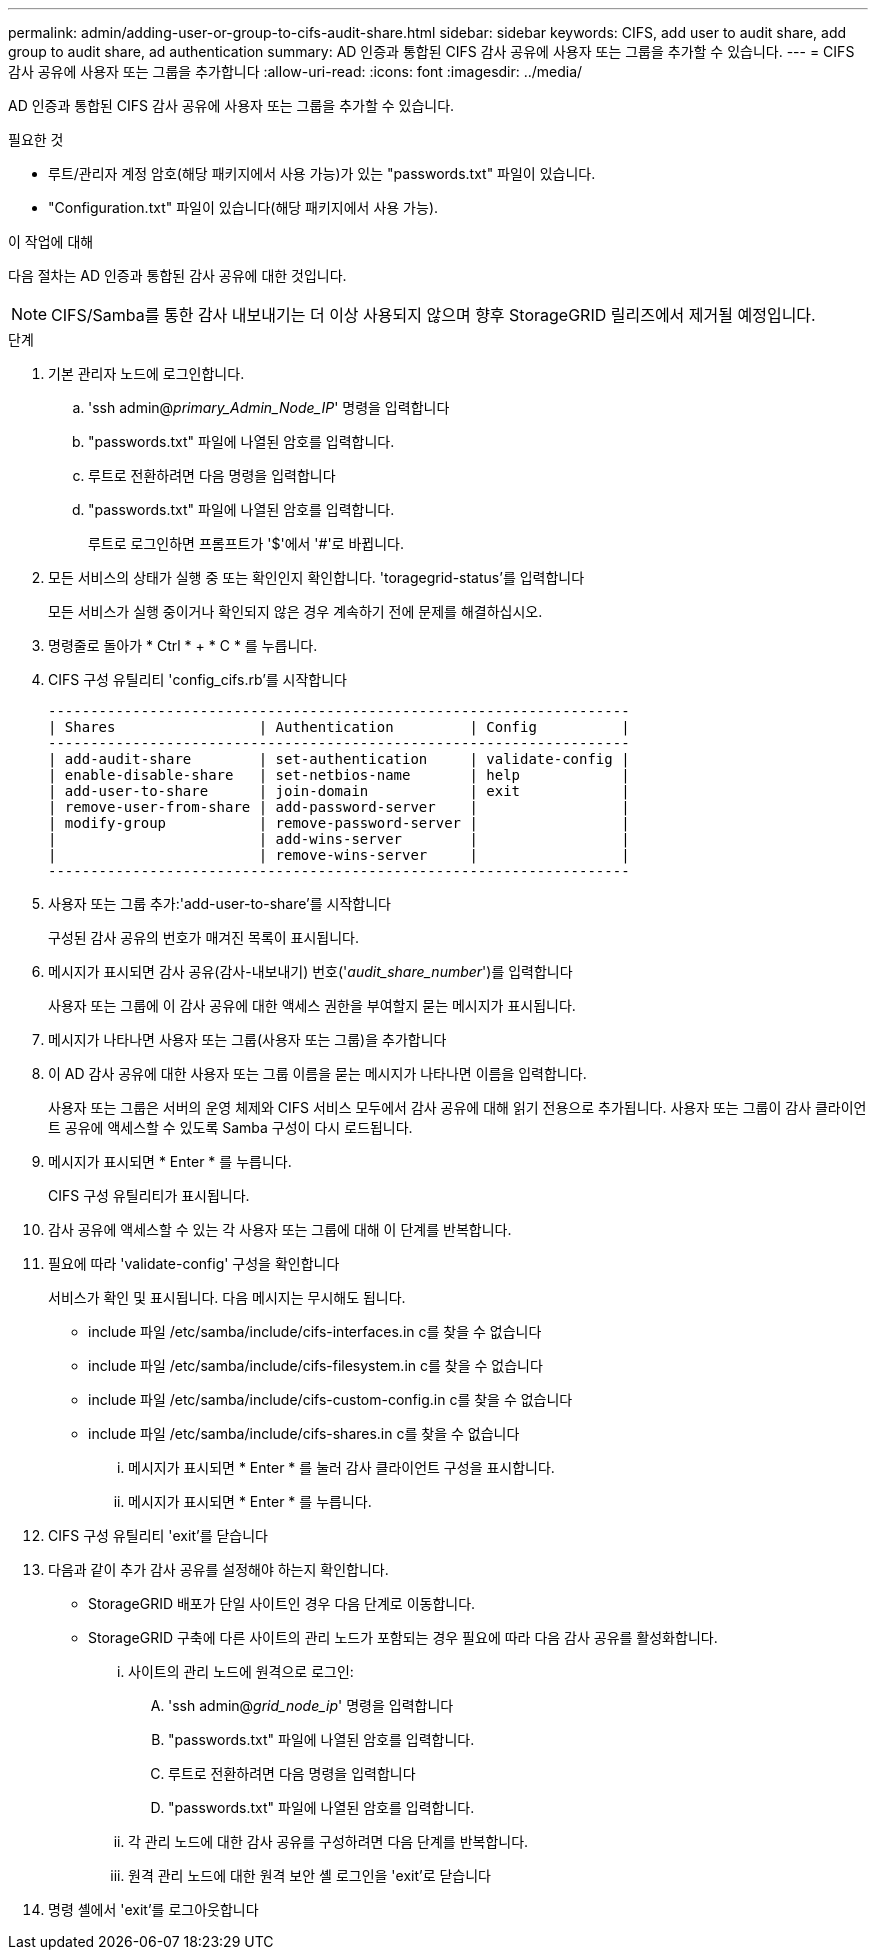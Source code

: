 ---
permalink: admin/adding-user-or-group-to-cifs-audit-share.html 
sidebar: sidebar 
keywords: CIFS, add user to audit share, add group to audit share, ad authentication 
summary: AD 인증과 통합된 CIFS 감사 공유에 사용자 또는 그룹을 추가할 수 있습니다. 
---
= CIFS 감사 공유에 사용자 또는 그룹을 추가합니다
:allow-uri-read: 
:icons: font
:imagesdir: ../media/


[role="lead"]
AD 인증과 통합된 CIFS 감사 공유에 사용자 또는 그룹을 추가할 수 있습니다.

.필요한 것
* 루트/관리자 계정 암호(해당 패키지에서 사용 가능)가 있는 "passwords.txt" 파일이 있습니다.
* "Configuration.txt" 파일이 있습니다(해당 패키지에서 사용 가능).


.이 작업에 대해
다음 절차는 AD 인증과 통합된 감사 공유에 대한 것입니다.


NOTE: CIFS/Samba를 통한 감사 내보내기는 더 이상 사용되지 않으며 향후 StorageGRID 릴리즈에서 제거될 예정입니다.

.단계
. 기본 관리자 노드에 로그인합니다.
+
.. 'ssh admin@_primary_Admin_Node_IP_' 명령을 입력합니다
.. "passwords.txt" 파일에 나열된 암호를 입력합니다.
.. 루트로 전환하려면 다음 명령을 입력합니다
.. "passwords.txt" 파일에 나열된 암호를 입력합니다.
+
루트로 로그인하면 프롬프트가 '$'에서 '#'로 바뀝니다.



. 모든 서비스의 상태가 실행 중 또는 확인인지 확인합니다. 'toragegrid-status'를 입력합니다
+
모든 서비스가 실행 중이거나 확인되지 않은 경우 계속하기 전에 문제를 해결하십시오.

. 명령줄로 돌아가 * Ctrl * + * C * 를 누릅니다.
. CIFS 구성 유틸리티 'config_cifs.rb'를 시작합니다
+
[listing]
----

---------------------------------------------------------------------
| Shares                 | Authentication         | Config          |
---------------------------------------------------------------------
| add-audit-share        | set-authentication     | validate-config |
| enable-disable-share   | set-netbios-name       | help            |
| add-user-to-share      | join-domain            | exit            |
| remove-user-from-share | add-password-server    |                 |
| modify-group           | remove-password-server |                 |
|                        | add-wins-server        |                 |
|                        | remove-wins-server     |                 |
---------------------------------------------------------------------
----
. 사용자 또는 그룹 추가:'add-user-to-share'를 시작합니다
+
구성된 감사 공유의 번호가 매겨진 목록이 표시됩니다.

. 메시지가 표시되면 감사 공유(감사-내보내기) 번호('_audit_share_number_')를 입력합니다
+
사용자 또는 그룹에 이 감사 공유에 대한 액세스 권한을 부여할지 묻는 메시지가 표시됩니다.

. 메시지가 나타나면 사용자 또는 그룹(사용자 또는 그룹)을 추가합니다
. 이 AD 감사 공유에 대한 사용자 또는 그룹 이름을 묻는 메시지가 나타나면 이름을 입력합니다.
+
사용자 또는 그룹은 서버의 운영 체제와 CIFS 서비스 모두에서 감사 공유에 대해 읽기 전용으로 추가됩니다. 사용자 또는 그룹이 감사 클라이언트 공유에 액세스할 수 있도록 Samba 구성이 다시 로드됩니다.

. 메시지가 표시되면 * Enter * 를 누릅니다.
+
CIFS 구성 유틸리티가 표시됩니다.

. 감사 공유에 액세스할 수 있는 각 사용자 또는 그룹에 대해 이 단계를 반복합니다.
. 필요에 따라 'validate-config' 구성을 확인합니다
+
서비스가 확인 및 표시됩니다. 다음 메시지는 무시해도 됩니다.

+
** include 파일 /etc/samba/include/cifs-interfaces.in c를 찾을 수 없습니다
** include 파일 /etc/samba/include/cifs-filesystem.in c를 찾을 수 없습니다
** include 파일 /etc/samba/include/cifs-custom-config.in c를 찾을 수 없습니다
** include 파일 /etc/samba/include/cifs-shares.in c를 찾을 수 없습니다
+
... 메시지가 표시되면 * Enter * 를 눌러 감사 클라이언트 구성을 표시합니다.
... 메시지가 표시되면 * Enter * 를 누릅니다.




. CIFS 구성 유틸리티 'exit'를 닫습니다
. 다음과 같이 추가 감사 공유를 설정해야 하는지 확인합니다.
+
** StorageGRID 배포가 단일 사이트인 경우 다음 단계로 이동합니다.
** StorageGRID 구축에 다른 사이트의 관리 노드가 포함되는 경우 필요에 따라 다음 감사 공유를 활성화합니다.
+
... 사이트의 관리 노드에 원격으로 로그인:
+
.... 'ssh admin@_grid_node_ip_' 명령을 입력합니다
.... "passwords.txt" 파일에 나열된 암호를 입력합니다.
.... 루트로 전환하려면 다음 명령을 입력합니다
.... "passwords.txt" 파일에 나열된 암호를 입력합니다.


... 각 관리 노드에 대한 감사 공유를 구성하려면 다음 단계를 반복합니다.
... 원격 관리 노드에 대한 원격 보안 셸 로그인을 'exit'로 닫습니다




. 명령 셸에서 'exit'를 로그아웃합니다

